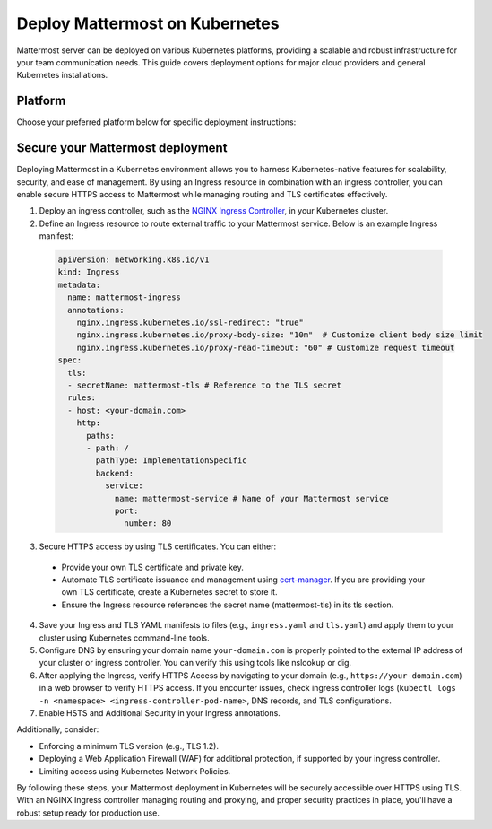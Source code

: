 Deploy Mattermost on Kubernetes
===============================

Mattermost server can be deployed on various Kubernetes platforms, providing a scalable and robust infrastructure for your team communication needs. This guide covers deployment options for major cloud providers and general Kubernetes installations.

Platform
--------

Choose your preferred platform below for specific deployment instructions:

.. tab:: Azure
  :parse-titles:

  .. include:: kubernetes/deploy-k8s-aks.rst
    :start-after: :nosearch:

.. tab:: Other Kubernetes
  :parse-titles:

  .. include:: kubernetes/deploy-k8s.rst
    :start-after: :nosearch:

Secure your Mattermost deployment
---------------------------------

Deploying Mattermost in a Kubernetes environment allows you to harness Kubernetes-native features for scalability, security, and ease of management. By using an Ingress resource in combination with an ingress controller, you can enable secure HTTPS access to Mattermost while managing routing and TLS certificates effectively.

1. Deploy an ingress controller, such as the `NGINX Ingress Controller <https://kubernetes.github.io/ingress-nginx/>`_, in your Kubernetes cluster.
2. Define an Ingress resource to route external traffic to your Mattermost service. Below is an example Ingress manifest:

  .. code-block:: yaml

    apiVersion: networking.k8s.io/v1
    kind: Ingress
    metadata:
      name: mattermost-ingress
      annotations:
        nginx.ingress.kubernetes.io/ssl-redirect: "true"
        nginx.ingress.kubernetes.io/proxy-body-size: "10m"  # Customize client body size limit
        nginx.ingress.kubernetes.io/proxy-read-timeout: "60" # Customize request timeout
    spec:
      tls:
      - secretName: mattermost-tls # Reference to the TLS secret
      rules:
      - host: <your-domain.com>
        http:
          paths:
          - path: /
            pathType: ImplementationSpecific
            backend:
              service:
                name: mattermost-service # Name of your Mattermost service
                port:
                  number: 80

3. Secure HTTPS access by using TLS certificates. You can either:

  - Provide your own TLS certificate and private key.
  - Automate TLS certificate issuance and management using `cert-manager <https://cert-manager.io/docs/>`_. If you are providing your own TLS certificate, create a Kubernetes secret to store it.
  - Ensure the Ingress resource references the secret name (mattermost-tls) in its tls section.

4. Save your Ingress and TLS YAML manifests to files (e.g., ``ingress.yaml`` and ``tls.yaml``) and apply them to your cluster using Kubernetes command-line tools.

5. Configure DNS by ensuring your domain name ``your-domain.com`` is properly pointed to the external IP address of your cluster or ingress controller. You can verify this using tools like nslookup or dig.

6. After applying the Ingress, verify HTTPS Access by navigating to your domain (e.g., ``https://your-domain.com``) in a web browser to verify HTTPS access. If you encounter issues, check ingress controller logs (``kubectl logs -n <namespace> <ingress-controller-pod-name>``, DNS records, and TLS configurations.

7. Enable HSTS and Additional Security in your Ingress annotations.

Additionally, consider:

- Enforcing a minimum TLS version (e.g., TLS 1.2).
- Deploying a Web Application Firewall (WAF) for additional protection, if supported by your ingress controller.
- Limiting access using Kubernetes Network Policies.

By following these steps, your Mattermost deployment in Kubernetes will be securely accessible over HTTPS using TLS. With an NGINX Ingress controller managing routing and proxying, and proper security practices in place, you'll have a robust setup ready for production use.
